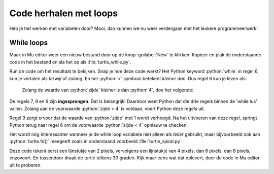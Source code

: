 .. role:: python(code)
   :language: python

Code herhalen met loops
=======================

Heb je het werken met variabelen door? Mooi, dan kunnen we nu weer verdergaan met het leukere programmeerwerk!

While loops
-----------

Maak in Mu editor weer een nieuw bestand door op de knop :guilabel:`New` te klikken. Kopieer en plak de onderstaande code in het bestand en sla het op als :file:`turtle_while.py`.

.. code-block:: python
    :linenos:
    :caption: turtle_while.py
    :name: turtle_while_v01

    import turtle

    tony = turtle.Turtle()

    zijde = 0
    while zijde < 4:
        tony.fd(100)
        tony.lt(90)
        zijde = zijde + 1

Run de code om het resultaat te bekijken. Snap je hoe deze code werkt? Het Python keyword :python:`while` in regel 6, kun je vertalen als *terwijl* of *zolang*. En het :python:`<`  symbool betekent *kleiner dan*. Dus regel 6 kun je lezen als:

    Zolang de waarde van :python:`zijde` kleiner is dan :python:`4`, doe het volgende:

De regels 7, 8 en 9 zijn **ingesprongen**. Dat is belangrijk! Daardoor weet Python dat die drie regels binnen de 'while lus' vallen. Zolang aan de voorwaarde :python:`zijde < 4` is voldaan, voert Python deze regels uit.

Regel 9 zorgt ervoor dat de waarde van :python:`zijde` met 1 wordt verhoogd. Na het uitvoeren van deze regel, springt Python terug naar regel 6 om de voorwaarde :python:`zijde < 4` opnieuw te checken.

.. dropdown:: Meer weten over inspringing van regels?
    :color: info
    :icon: info

    In Python bepaalt de inspringing (Engels: indentation) van een coderegel tot welk blok die regel behoort. Bestudeer de volgende code eens, nadat je hem in Mu editor hebt uitgevoerd.

    .. code-block:: python
        :linenos:
        :caption: turtle_while.py
        :name: turtle_while_v02

        import turtle

        tony = turtle.Turtle()

        vierkant = 0
        while vierkant < 3:
            zijde = 0
            while zijde < 4:
                tony.fd(100)        # Deze regels
                tony.lt(90)         # vallen binnen
                zijde = zijde + 1   # de 2e while lus
            tony.pu()
            tony.lt(120)
            tony.fd(100)
            tony.pd()
            vierkant = vierkant + 1

    De regels 7 t/m 16 in deze code vallen binnen de while lus die begint op regel 6. Maar in dat blok begint op regel 8 een tweede while lus, die de regels 9 t/m 11 herhaalt. Let op de inspringing van regel 12: die valt niet meer onder de tweede while lus.

    Wanneer je in Mu editor op :kbd:`Enter` drukt nadat je regel 6 hebt getypt, springt de volgende regel automatisch in. Wil je handmatig een regel laten inspringen, dan kun je daarvoor de :kbd:`Tab` toets gebruiken (links naast de :kbd:`Q`).

.. dropdown:: Opdracht 01
    :color: secondary
    :icon: pencil

    Vervang de code in :file:`turtle_while.py` door een programma dat met behulp van een while loop een driehoek tekent met zijden van 100 pixels. Na het tekenen van een zijde moet de turtle telkens 120 graden draaien.

    .. dropdown:: Oplossing
        :color: secondary
        :icon: check-circle

        .. code-block:: python
            :linenos:
            :caption: turtle_while.py
            :name: turtle_while_opdr01

            import turtle

            tony = turtle.Turtle()

            zijde = 0
            while zijde < 3:
                tony.fd(100)
                tony.lt(120)
                zijde = zijde + 1

.. dropdown:: Opdracht 02
    :color: secondary
    :icon: pencil

    Vervang de code in :file:`turtle_while.py` door een programma dat met behulp van een **while loop binnen een andere while loop** vier driehoeken op een rij tekent zoals hieronder afgebeeld.

    .. image:: images/triangles_in_a_row.png

    .. dropdown:: Hint
        :color: secondary
        :icon: light-bulb

        Gebruik voor je programma de volgende structuur:

        .. code-block:: python
            :name: turtle_while_opdr02_hint

            import turtle

            tony = turtle.Turtle()

            driehoek = 0
            while driehoek < 4:
                zijde = 0
                while zijde < 3:
                    ...
                    ...
                    ...
                ...
                ...

    .. dropdown:: Oplossing
        :color: secondary
        :icon: check-circle

        .. code-block:: python
            :linenos:
            :caption: turtle_while.py
            :name: turtle_while_opdr02

            import turtle

            tony = turtle.Turtle()

            driehoek = 0
            while driehoek < 4:
                zijde = 0
                while zijde < 3:
                    tony.fd(100)
                    tony.lt(120)
                    zijde = zijde + 1
                tony.fd(100)
                driehoek = driehoek + 1

.. dropdown:: Opdracht 03
    :color: secondary
    :icon: pencil

    Vervang de code in :file:`turtle_while.py` door een programma dat met behulp van een **while loop binnen een andere while loop** 20 vierkanten tekent, waarbij elk vierkant 18 graden gedraaid is ten opzicht van het vorige. Dit moet de volgende figuur opleveren:
    
    .. image:: images/star_of_squares.png

    .. dropdown:: Hint
        :color: secondary
        :icon: light-bulb

        Je programma bestaat uit twee while loops, waarvan de binnenste het tekenen van één vierkant verzorgt. Na het tekenen van een vierkant moet de turtle 18 graden linksom draaien.

        .. code-block:: python
            :name: turtle_while_opdr03_hint

            ...
            while ...:
                # Deze while loop zorgt voor 20 herhalingen.
                ...
                while ...:
                    # Deze while loop zorgt voor één vierkant.
                    ...
                    ...
                tony.lt(18)  # Draai tony 18 graden linksom
                ...

.. dropdown:: Opdracht 04
    :color: secondary
    :icon: pencil

    Maak een nieuw bestand in Mu editor, kopieer onderstaande de code erin en sla het op onder de naam :file:`turtle_dots.py`. 

    .. code-block:: python
        :linenos:
        :emphasize-lines: 8, 10, 12-18
        :caption: turtle_dots.py
        :name: turtle_dots

        import turtle

        tony = turtle.Turtle()
        tony.hideturtle()
        tony.speed(0)

        rij = 0
        while ...:
            kolom = 0
            while ...:
                tony.dot(20, 'red')
                ...
                ...
                ...
                ...
            ...
            ...
            ...
    
    Vervang de puntjes in de gemarkeerde regels door code die ervoor zorgt dat een rooster van 10 bij 10 rode puntjes wordt getekend.

    .. image:: images/red_dots.png


Het wordt nóg interessanter wanneer je de while loop variabele niet alleen als *teller* gebruikt, maar bijvoorbeeld ook aan :python:`turtle.fd()` meegeeft zoals in onderstaand voorbeeld :file:`turtle_spiral.py`.

.. code-block:: python
    :linenos:
    :caption: turtle_spiral.py
    :name: turtle_spiral_v01

    import turtle

    tony = turtle.Turtle()

    lengte = 2
    while lengte < 300:
        tony.fd(lengte)
        tony.lt(30)
        lengte = lengte + 2

Deze code tekent eerst een lijnstukje van 2 pixels, vervolgens een lijnstukje van 4 pixels, dan 6 pixels, dan 8 pixels, enzovoort. En tussendoor draait de turtle telkens 30 graden. Kijk maar eens wat dat oplevert, door de code in Mu editor uit te proberen.

.. dropdown:: Opdracht 05
    :color: secondary
    :icon: pencil

    Experimenteer met de code in :file:`turtle_spiral.py` door telkens één getal een beetje te veranderen en te bekijken hoe de figuur verandert. En wat gebeurt er als je op regel 8 :python:`tony.lt(30)` vervangt door :python:`tony.lt(lengte)` of :python:`tony.lt(3 * lengte)`? Probeer maar uit!